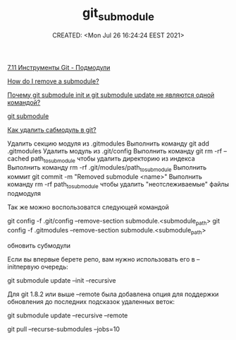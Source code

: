 # -*- mode: org; -*-
#+TITLE: git_submodule
#+DESCRIPTION:
#+KEYWORDS:
#+AUTHOR:
#+email:
#+INFOJS_OPT:
#+STARTUP:  content

#+DATE: CREATED: <Mon Jul 26 16:24:24 EEST 2021>
# Time-stamp: <Последнее обновление -- Thursday June 16 20:6:35 EEST 2022>




[[https://git-scm.com/book/ru/v2/%D0%98%D0%BD%D1%81%D1%82%D1%80%D1%83%D0%BC%D0%B5%D0%BD%D1%82%D1%8B-Git-%D0%9F%D0%BE%D0%B4%D0%BC%D0%BE%D0%B4%D1%83%D0%BB%D0%B8][7.11 Инструменты Git - Подмодули]]

[[https://stackoverflow.com/questions/1260748/how-do-i-remove-a-submodule/16162000#16162000][How do I remove a submodule?]]

[[https://coderoad.ru/23089518/%D0%9F%D0%BE%D1%87%D0%B5%D0%BC%D1%83-git-submodule-init-%D0%B8-git-submodule-update-%D0%BD%D0%B5-%D1%8F%D0%B2%D0%BB%D1%8F%D1%8E%D1%82%D1%81%D1%8F-%D0%BE%D0%B4%D0%BD%D0%BE%D0%B9-%D0%BA%D0%BE%D0%BC%D0%B0%D0%BD%D0%B4%D0%BE%D0%B9][Почему git submodule init и git submodule update не являются одной командой?]]

[[http://najomi.org/git/submodule][git submodule]]

[[https://jeka.by/ask/111/delete-submodule-git/][Как удалить сабмодуль в git?]]



    Удалить секцию модуля из .gitmodules
    Выполнить команду git add .gitmodules
    Удалить модуль из .git/config
    Выполнить команду git rm -rf --cached path_to_submodule чтобы удалить директорию из индекса
    Выполнить команду rm -rf .git/modules/path_to_submodule
    Выполнить коммит git commit -m "Removed submodule <name>"
    Выполнить команду rm -rf path_to_submodule чтобы удалить "неотслеживаемые" файлы подмодуля


Так же можно воспользоватся следующей командой

git config -f .git/config --remove-section submodule.<submodule_path>
git config -f .gitmodules --remove-section submodule.<submodule_path>



обновить субмодули

Если вы впервые берете репо, вам нужно использовать его в --initпервую очередь:

git submodule update --init --recursive

Для git 1.8.2 или выше --remote была добавлена опция для поддержки обновления до последних подсказок удаленных веток:

git submodule update --recursive --remote

git pull --recurse-submodules --jobs=10
